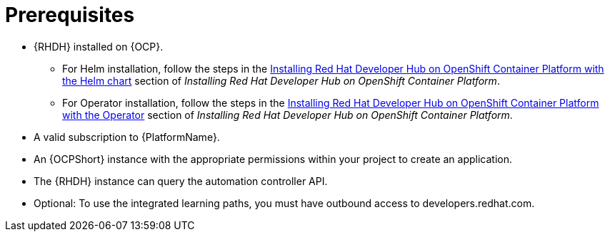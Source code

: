 :_mod-docs-content-type: CONCEPT

[id="rhdh-install-ocp-prereqs_{context}"]
= Prerequisites

* {RHDH} installed on {OCP}.
** For Helm installation, follow the steps in the 
https://docs.redhat.com/en/documentation/red_hat_developer_hub/{RHDHVers}/html/installing_red_hat_developer_hub_on_openshift_container_platform/index#assembly-install-rhdh-ocp-helm[Installing Red Hat Developer Hub on OpenShift Container Platform with the Helm chart]
section of _Installing Red Hat Developer Hub on OpenShift Container Platform_.
** For Operator installation, follow the steps in the 
https://docs.redhat.com/en/documentation/red_hat_developer_hub/{RHDHVers}/html/installing_red_hat_developer_hub_on_openshift_container_platform/index#assembly-install-rhdh-ocp-operator[Installing Red Hat Developer Hub on OpenShift Container Platform with the Operator]
section of _Installing Red Hat Developer Hub on OpenShift Container Platform_.
* A valid subscription to {PlatformName}.
* An {OCPShort} instance with the appropriate permissions within your project to create an application.
* The {RHDH} instance can query the automation controller API.
* Optional: To use the integrated learning paths, you must have outbound access to developers.redhat.com.

